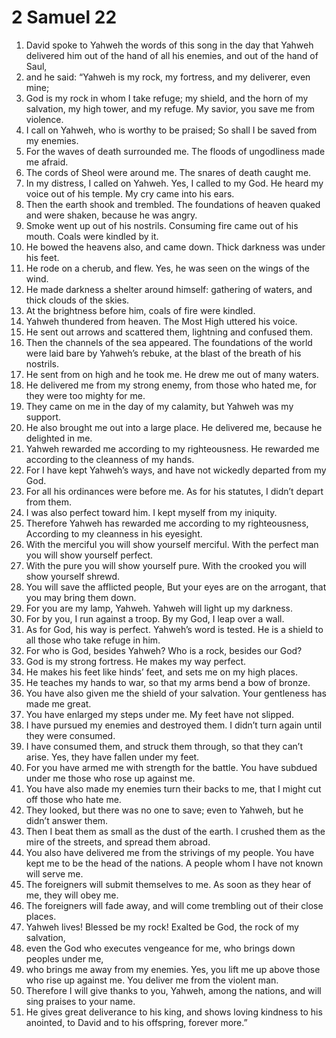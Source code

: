 ﻿
* 2 Samuel 22
1. David spoke to Yahweh the words of this song in the day that Yahweh delivered him out of the hand of all his enemies, and out of the hand of Saul, 
2. and he said: “Yahweh is my rock, my fortress, and my deliverer, even mine; 
3. God is my rock in whom I take refuge; my shield, and the horn of my salvation, my high tower, and my refuge. My savior, you save me from violence. 
4. I call on Yahweh, who is worthy to be praised; So shall I be saved from my enemies. 
5. For the waves of death surrounded me. The floods of ungodliness made me afraid. 
6. The cords of Sheol were around me. The snares of death caught me. 
7. In my distress, I called on Yahweh. Yes, I called to my God. He heard my voice out of his temple. My cry came into his ears. 
8. Then the earth shook and trembled. The foundations of heaven quaked and were shaken, because he was angry. 
9. Smoke went up out of his nostrils. Consuming fire came out of his mouth. Coals were kindled by it. 
10. He bowed the heavens also, and came down. Thick darkness was under his feet. 
11. He rode on a cherub, and flew. Yes, he was seen on the wings of the wind. 
12. He made darkness a shelter around himself: gathering of waters, and thick clouds of the skies. 
13. At the brightness before him, coals of fire were kindled. 
14. Yahweh thundered from heaven. The Most High uttered his voice. 
15. He sent out arrows and scattered them, lightning and confused them. 
16. Then the channels of the sea appeared. The foundations of the world were laid bare by Yahweh’s rebuke, at the blast of the breath of his nostrils. 
17. He sent from on high and he took me. He drew me out of many waters. 
18. He delivered me from my strong enemy, from those who hated me, for they were too mighty for me. 
19. They came on me in the day of my calamity, but Yahweh was my support. 
20. He also brought me out into a large place. He delivered me, because he delighted in me. 
21. Yahweh rewarded me according to my righteousness. He rewarded me according to the cleanness of my hands. 
22. For I have kept Yahweh’s ways, and have not wickedly departed from my God. 
23. For all his ordinances were before me. As for his statutes, I didn’t depart from them. 
24. I was also perfect toward him. I kept myself from my iniquity. 
25. Therefore Yahweh has rewarded me according to my righteousness, According to my cleanness in his eyesight. 
26. With the merciful you will show yourself merciful. With the perfect man you will show yourself perfect. 
27. With the pure you will show yourself pure. With the crooked you will show yourself shrewd. 
28. You will save the afflicted people, But your eyes are on the arrogant, that you may bring them down. 
29. For you are my lamp, Yahweh. Yahweh will light up my darkness. 
30. For by you, I run against a troop. By my God, I leap over a wall. 
31. As for God, his way is perfect. Yahweh’s word is tested. He is a shield to all those who take refuge in him. 
32. For who is God, besides Yahweh? Who is a rock, besides our God? 
33. God is my strong fortress. He makes my way perfect. 
34. He makes his feet like hinds’ feet, and sets me on my high places. 
35. He teaches my hands to war, so that my arms bend a bow of bronze. 
36. You have also given me the shield of your salvation. Your gentleness has made me great. 
37. You have enlarged my steps under me. My feet have not slipped. 
38. I have pursued my enemies and destroyed them. I didn’t turn again until they were consumed. 
39. I have consumed them, and struck them through, so that they can’t arise. Yes, they have fallen under my feet. 
40. For you have armed me with strength for the battle. You have subdued under me those who rose up against me. 
41. You have also made my enemies turn their backs to me, that I might cut off those who hate me. 
42. They looked, but there was no one to save; even to Yahweh, but he didn’t answer them. 
43. Then I beat them as small as the dust of the earth. I crushed them as the mire of the streets, and spread them abroad. 
44. You also have delivered me from the strivings of my people. You have kept me to be the head of the nations. A people whom I have not known will serve me. 
45. The foreigners will submit themselves to me. As soon as they hear of me, they will obey me. 
46. The foreigners will fade away, and will come trembling out of their close places. 
47. Yahweh lives! Blessed be my rock! Exalted be God, the rock of my salvation, 
48. even the God who executes vengeance for me, who brings down peoples under me, 
49. who brings me away from my enemies. Yes, you lift me up above those who rise up against me. You deliver me from the violent man. 
50. Therefore I will give thanks to you, Yahweh, among the nations, and will sing praises to your name. 
51. He gives great deliverance to his king, and shows loving kindness to his anointed, to David and to his offspring, forever more.” 
